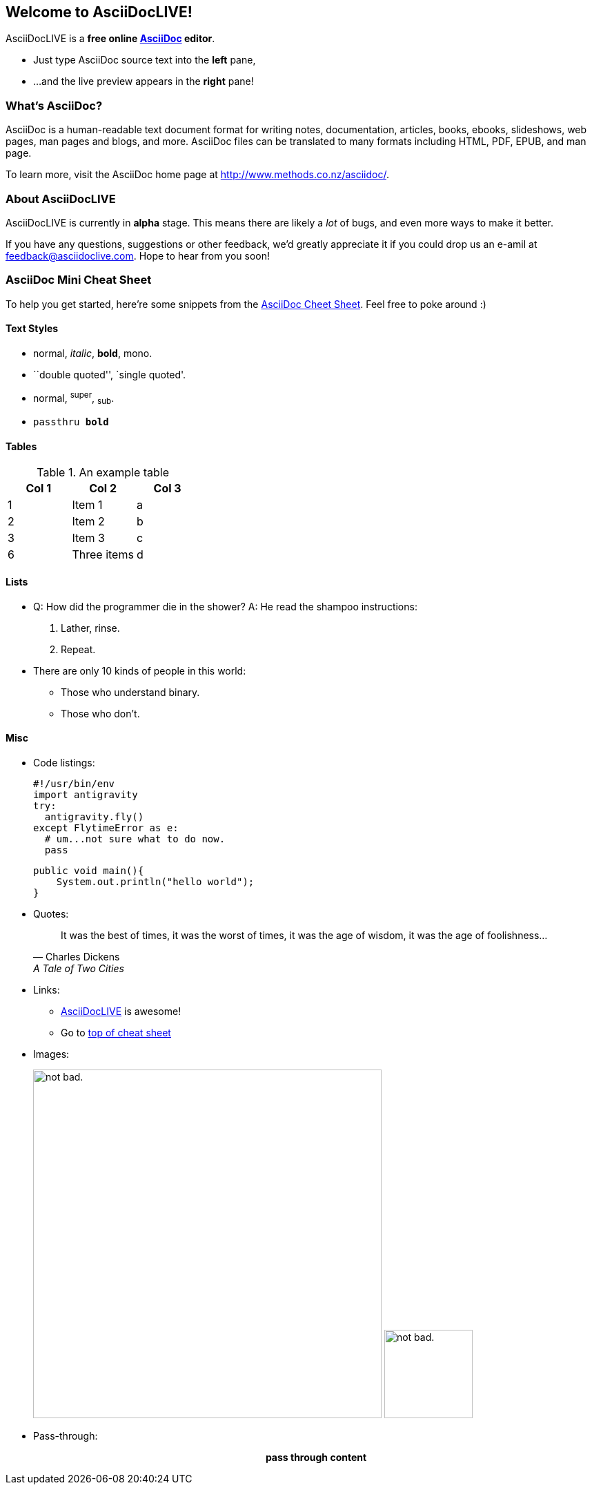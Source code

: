 Welcome to AsciiDocLIVE!
------------------------

AsciiDocLIVE is a *free online http://www.methods.co.nz/asciidoc/[AsciiDoc]
editor*.

* Just type AsciiDoc source text into the *left* pane,
* ...and the live preview appears in the *right* pane!



What's AsciiDoc?
~~~~~~~~~~~~~~~~~

AsciiDoc is a human-readable text document format for writing notes,
documentation, articles, books, ebooks, slideshows, web pages, man pages and
blogs, and more. AsciiDoc files can be translated to many formats including
HTML, PDF, EPUB, and man page.

To learn more, visit the AsciiDoc home page at
http://www.methods.co.nz/asciidoc/.

About AsciiDocLIVE
~~~~~~~~~~~~~~~~~~
AsciiDocLIVE is currently in *alpha* stage. This means there are likely a _lot_
of bugs, and even more ways to make it better.

If you have any questions, suggestions or other feedback, we'd greatly
appreciate it if you could drop us an e-amil at feedback@asciidoclive.com. Hope
to hear from you soon!


[[cheat-sheet]]
AsciiDoc Mini Cheat Sheet
~~~~~~~~~~~~~~~~~~~~~~~~~

To help you get started, here're some snippets from the
http://powerman.name/doc/asciidoc[AsciiDoc Cheet Sheet]. Feel free to poke
around :)

Text Styles
^^^^^^^^^^^
* normal, _italic_, *bold*, +mono+.
* ``double quoted'', `single quoted'.
* normal, ^super^, ~sub~.
* `passthru *bold*`

Tables
^^^^^^
.An example table
[options="header,footer"]
|=======================
|Col 1|Col 2      |Col 3
|1    |Item 1     |a
|2    |Item 2     |b
|3    |Item 3     |c
|6    |Three items|d
|=======================

Lists
^^^^^

* Q: How did the programmer die in the shower?
  A: He read the shampoo instructions:

  . Lather, rinse.
  . Repeat.

* There are only 10 kinds of people in this world:
  - Those who understand binary.
  - Those who don't.

Misc
^^^^

* Code listings:
+
[source,python]
-----------------
#!/usr/bin/env
import antigravity
try:
  antigravity.fly()
except FlytimeError as e:
  # um...not sure what to do now.
  pass
-----------------
[source,java]
public void main(){
    System.out.println("hello world");
}


* Quotes:
+
[quote,"Charles Dickens","A Tale of Two Cities"]
It was the best of times, it was the worst of times, it was the age of wisdom,
it was the age of foolishness...

* Links:
** http://asciidoclive.com/[AsciiDocLIVE] is awesome!
** Go to <<cheat-sheet, top of cheat sheet>>

* Images:
+
image:https://i.imgur.com/AEkqoRn.jpg[alt="not bad.",width=505,height=505]
image:/Users/jwloen/Desktop/ali.png[alt="not bad.",width=128,height=128]




* Pass-through: pass:[<div align="center"><b>pass through content</b></div>]
